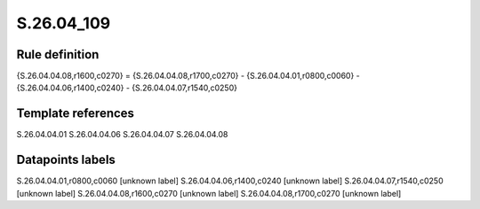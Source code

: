 ===========
S.26.04_109
===========

Rule definition
---------------

{S.26.04.04.08,r1600,c0270} = {S.26.04.04.08,r1700,c0270} - {S.26.04.04.01,r0800,c0060} - {S.26.04.04.06,r1400,c0240} - {S.26.04.04.07,r1540,c0250}


Template references
-------------------

S.26.04.04.01
S.26.04.04.06
S.26.04.04.07
S.26.04.04.08

Datapoints labels
-----------------

S.26.04.04.01,r0800,c0060 [unknown label]
S.26.04.04.06,r1400,c0240 [unknown label]
S.26.04.04.07,r1540,c0250 [unknown label]
S.26.04.04.08,r1600,c0270 [unknown label]
S.26.04.04.08,r1700,c0270 [unknown label]


